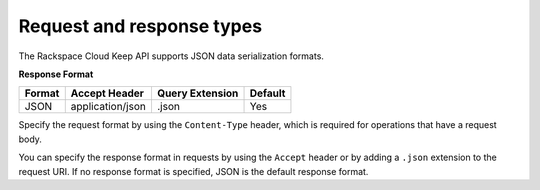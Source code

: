 .. _barbican-dg-request-response-types:

Request and response types
~~~~~~~~~~~~~~~~~~~~~~~~~~~

The Rackspace Cloud Keep API supports JSON data serialization
formats.

**Response Format**

+----------+---------------------+----------------------+---------+
| Format   | Accept Header       | Query Extension      | Default |
+==========+=====================+======================+=========+
| JSON     | application/json    | .json                | Yes     |
+----------+---------------------+----------------------+---------+


Specify the request format by using the ``Content-Type`` header, which
is required for operations that have a request body.

You can specify the response format in requests by using the ``Accept``
header or by adding a ``.json`` extension to the request URI. If no
response format is specified, JSON is the default response format.
